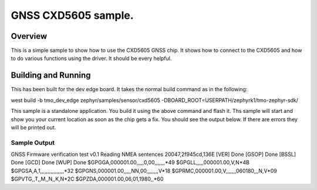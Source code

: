 GNSS CXD5605 sample.
###########

Overview
********

This is a simple sample to show how to use the CXD5605 GNSS chip.  It shows
how to connect to the CXD5605 and how to do various functions using the driver.
It should be every helpful.

Building and Running
********************

This has been built for the dev edge board.  It takes the normal build 
command as in the following:

west build -b tmo_dev_edge zephyr/samples/sensor/cxd5605 -DBOARD_ROOT=USERPATH/zephyrk1/tmo-zephyr-sdk/

This sample is a standalone application.  You build it using the above 
command and flash it.  Ths sample will start and show you your current location
as soon as the chip gets a fix.  You should see the output below.  If there 
are errors they will be printed out.

Sample Output
=============

GNSS Firmware verification test v0.1
Reading NMEA sentences
20047,2f945cd,136E
[VER] Done
[GSOP] Done
[BSSL] Done
[GCD] Done
[WUP] Done
$GPGGA,000001.00,,,,,0,00,,,,,,,*49
$GPGLL,,,,,000001.00,V,N*4B
$GPGSA,A,1,,,,,,,,,,,,,,,,*32
$GPGNS,000001.00,,,,,NN,00,,,,,,,,V*18
$GPRMC,000001.00,V,,,,,,,060180,,,N,V*09
$GPVTG,,T,,M,,N,,K,N*2C
$GPZDA,000001.00,06,01,1980,,*60

